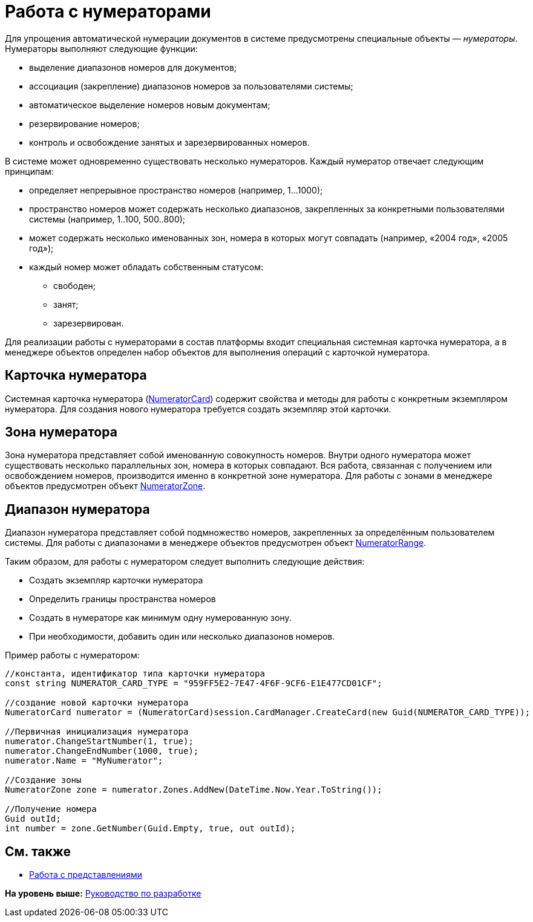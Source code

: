 = Работа с нумераторами

Для упрощения автоматической нумерации документов в системе предусмотрены специальные объекты — _нумераторы_. Нумераторы выполняют следующие функции:

* выделение диапазонов номеров для документов;
* ассоциация (закрепление) диапазонов номеров за пользователями системы;
* автоматическое выделение номеров новым документам;
* резервирование номеров;
* контроль и освобождение занятых и зарезервированных номеров.

В системе может одновременно существовать несколько нумераторов. Каждый нумератор отвечает следующим принципам:

* определяет непрерывное пространство номеров (например, 1…1000);
* пространство номеров может содержать несколько диапазонов, закрепленных за конкретными пользователями системы (например, 1..100, 500..800);
* может содержать несколько именованных зон, номера в которых могут совпадать (например, «2004 год», «2005 год»);
* каждый номер может обладать собственным статусом:
** свободен;
** занят;
** зарезервирован.

Для реализации работы с нумераторами в состав платформы входит специальная системная карточка нумератора, а в менеджере объектов определен набор объектов для выполнения операций с карточкой нумератора.

== Карточка нумератора

Системная карточка нумератора (xref:../api/DocsVision/Platform/ObjectManager/SystemCards/NumeratorCard_CL.adoc[NumeratorCard]) содержит свойства и методы для работы с конкретным экземпляром нумератора. Для создания нового нумератора требуется создать экземпляр этой карточки.

== Зона нумератора

Зона нумератора представляет собой именованную совокупность номеров. Внутри одного нумератора может существовать несколько параллельных зон, номера в которых совпадают. Вся работа, связанная с получением или освобождением номеров, производится именно в конкретной зоне нумератора. Для работы с зонами в менеджере объектов предусмотрен объект xref:../api/DocsVision/Platform/ObjectManager/SystemCards/NumeratorZone_CL.adoc[NumeratorZone].

== Диапазон нумератора

Диапазон нумератора представляет собой подмножество номеров, закрепленных за определённым пользователем системы. Для работы с диапазонами в менеджере объектов предусмотрен объект xref:../api/DocsVision/Platform/ObjectManager/SystemCards/NumeratorRange_CL.adoc[NumeratorRange].

Таким образом, для работы с нумератором следует выполнить следующие действия:

* Создать экземпляр карточки нумератора
* Определить границы пространства номеров
* Создать в нумераторе как минимум одну нумерованную зону.
* При необходимости, добавить один или несколько диапазонов номеров.

Пример работы с нумератором:

[source,pre,codeblock,language-csharp]
----
//константа, идентификатор типа карточки нумератора
const string NUMERATOR_CARD_TYPE = "959FF5E2-7E47-4F6F-9CF6-E1E477CD01CF";

//создание новой карточки нумератора
NumeratorCard numerator = (NumeratorCard)session.CardManager.CreateCard(new Guid(NUMERATOR_CARD_TYPE));

//Первичная инициализация нумератора
numerator.ChangeStartNumber(1, true);
numerator.ChangeEndNumber(1000, true);
numerator.Name = "MyNumerator";

//Создание зоны
NumeratorZone zone = numerator.Zones.AddNew(DateTime.Now.Year.ToString());

//Получение номера
Guid outId;
int number = zone.GetNumber(Guid.Empty, true, out outId);
----

== См. также

* xref:dm_views.adoc[Работа с представлениями]

*На уровень выше:* xref:../pages/dm_container.adoc[Руководство по разработке]
